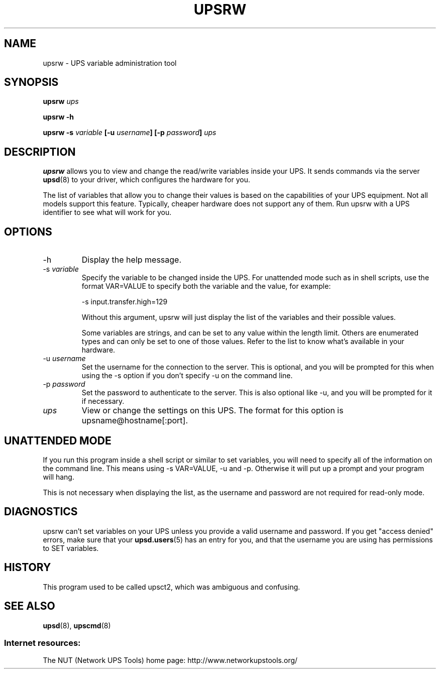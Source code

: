 .TH UPSRW 8 "Sat May 10 2003" "" "Network UPS Tools (NUT)" 
.SH NAME
upsrw \- UPS variable administration tool
.SH SYNOPSIS
.B upsrw \fIups\fR

.B upsrw \-h

.B upsrw \-s \fIvariable\fB [\-u \fIusername\fB] [\-p \fIpassword\fB]
\fIups\fR

.SH DESCRIPTION

.B upsrw
allows you to view and change the read/write variables inside your UPS.
It sends commands via the server \fBupsd\fR(8) to your driver, which
configures the hardware for you.

The list of variables that allow you to change their values is based on
the capabilities of your UPS equipment.  Not all models support this
feature.  Typically, cheaper hardware does not support any of them.
Run upsrw with a UPS identifier to see what will work for you.

.SH OPTIONS

.IP \-h
Display the help message.

.IP "\-s \fIvariable\fR"
Specify the variable to be changed inside the UPS.  For unattended
mode such as in shell scripts, use the format VAR=VALUE to specify both
the variable and the value, for example:

\-s input.transfer.high=129

Without this argument, upsrw will just display the list of the variables
and their possible values.

Some variables are strings, and can be set to any value within the
length limit.  Others are enumerated types and can only be set to one of
those values.  Refer to the list to know what's available in your
hardware.

.IP "\-u \fIusername\fR"
Set the username for the connection to the server.  This is optional,
and you will be prompted for this when using the \-s option if you don't
specify \-u on the command line.

.IP "\-p \fIpassword\fR"
Set the password to authenticate to the server.  This is also optional
like \-u, and you will be prompted for it if necessary.  

.IP \fIups\fR
View or change the settings on this UPS.  The format for this option is
upsname@hostname[:port].  

.SH UNATTENDED MODE

If you run this program inside a shell script or similar to set
variables, you will need to specify all of the information on the
command line.  This means using \-s VAR=VALUE, \-u and \-p.  Otherwise it
will put up a prompt and your program will hang.

This is not necessary when displaying the list, as the username and
password are not required for read\(hyonly mode.

.SH DIAGNOSTICS

upsrw can't set variables on your UPS unless you provide a valid
username and password.  If you get "access denied" errors, make sure
that your \fBupsd.users\fR(5) has an entry for you, and that the
username you are using has permissions to SET variables.

.SH HISTORY

This program used to be called upsct2, which was ambiguous and
confusing.

.SH SEE ALSO
\fBupsd\fR(8), \fBupscmd\fR(8)

.SS Internet resources:
The NUT (Network UPS Tools) home page: http://www.networkupstools.org/
